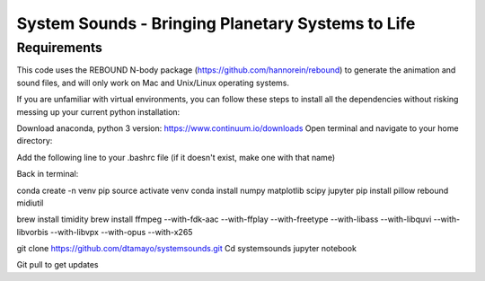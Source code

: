 System Sounds - Bringing Planetary Systems to Life
==================================================

Requirements
------------

This code uses the REBOUND N-body package (https://github.com/hannorein/rebound) to generate the animation and sound files, and will only work on Mac and Unix/Linux operating systems.

If you are unfamiliar with virtual environments, you can follow these steps to install all the dependencies without risking messing up your current python installation:

Download anaconda, python 3 version: https://www.continuum.io/downloads
Open terminal and navigate to your home directory:

.. code::
    Cd ~

Add the following line to your .bashrc file (if it doesn't exist, make one with that name)

.. code::
    Export PATH=path/to/anaconda/bin$PATH

Back in terminal:

.. code::
    source .bashrc

conda create -n venv pip
source activate venv
conda install numpy matplotlib scipy jupyter
pip install pillow rebound midiutil

brew install timidity
brew install ffmpeg --with-fdk-aac --with-ffplay --with-freetype --with-libass --with-libquvi --with-libvorbis --with-libvpx --with-opus --with-x265

git clone https://github.com/dtamayo/systemsounds.git
Cd systemsounds
jupyter notebook

Git pull to get updates
